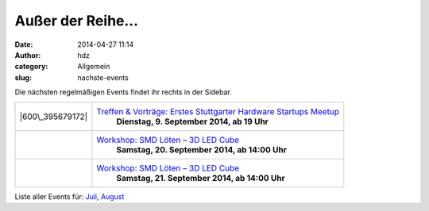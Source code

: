 Außer der Reihe...
##################
:date: 2014-04-27 11:14
:author: hdz
:category: Allgemein
:slug: nachste-events

Die nächsten regelmäßigen Events findet ihr rechts in der Sidebar.

+---------------------+------------------------------------------------------------------------------------------------------+
| |600\_395679172|    | `Treffen & Vorträge: Erstes Stuttgarter Hardware Startups Meetup <http://shackspace.de/?p=4708>`__   |
|                     |  **Dienstag, 9. September 2014, ab 19 Uhr**                                                          |
+---------------------+------------------------------------------------------------------------------------------------------+
| |miniledcube-smd|   | `Workshop: SMD Löten – 3D LED Cube <http://shackspace.de/?p=4700>`__                                 |
|                     |  **Samstag, 20. September 2014, ab 14:00 Uhr**                                                       |
+---------------------+------------------------------------------------------------------------------------------------------+
| |miniledcube-smd|   | `Workshop: SMD Löten – 3D LED Cube <http://shackspace.de/?p=4700>`__                                 |
|                     |  **Samstag, 21. September 2014, ab 14:00 Uhr**                                                       |
+---------------------+------------------------------------------------------------------------------------------------------+

Liste aller Events für:
`Juli <http://shackspace.de/?m=201407&cat=12>`__,
`August <http://shackspace.de/?m=201408&cat=12>`__

.. |600\_395679172| image:: http://shackspace.de/wp-content/uploads/2014/04/600_395679172.jpeg
   :target: http://shackspace.de/wp-content/uploads/2014/04/600_395679172.jpeg
.. |miniledcube-smd| image:: http://shackspace.de/wp-content/uploads/2014/08/miniledcube-smd-150x150.png
   :target: http://shackspace.de/wp-content/uploads/2014/08/miniledcube-smd.png
